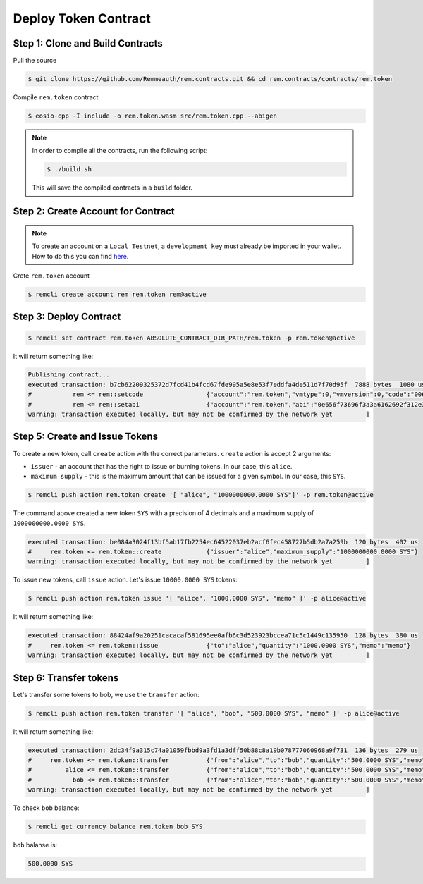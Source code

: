 #####################
Deploy Token Contract
#####################

Step 1: Clone and Build Contracts
=================================

Pull the source

.. code-block:: console

    $ git clone https://github.com/Remmeauth/rem.contracts.git && cd rem.contracts/contracts/rem.token

Compile ``rem.token`` contract

.. code-block:: console

    $ eosio-cpp -I include -o rem.token.wasm src/rem.token.cpp --abigen

.. note::
    In order to compile all the contracts, run the following script:

    .. code-block:: console

        $ ./build.sh

    This will save the compiled contracts in a ``build`` folder.

Step 2: Create Account for Contract
===================================

.. note::
    To create an account on a ``Local Testnet``, a ``development key`` must already be imported in your wallet.
    How to do this you can find `here <development-wallet-configuration.html#step-6-import-the-development-key>`_.

Crete ``rem.token`` account

.. code-block:: console

    $ remcli create account rem rem.token rem@active

Step 3: Deploy Contract
=======================

.. code-block:: console

    $ remcli set contract rem.token ABSOLUTE_CONTRACT_DIR_PATH/rem.token -p rem.token@active

It will return something like:

.. code-block:: bash

    Publishing contract...
    executed transaction: b7cb62209325372d7fcd41b4fcd67fde995a5e8e53f7eddfa4de511d7f70d95f  7888 bytes  1080 us
    #           rem <= rem::setcode                 {"account":"rem.token","vmtype":0,"vmversion":0,"code":"0061736d0100000001ab011c60000060017e0060027f...
    #           rem <= rem::setabi                  {"account":"rem.token","abi":"0e656f73696f3a3a6162692f312e310008076163636f756e7400010762616c616e6365...
    warning: transaction executed locally, but may not be confirmed by the network yet         ]


Step 5: Create and Issue Tokens
===============================

To create a new token, call ``create`` action with the correct parameters.
``create`` action is accept 2 arguments:

- ``issuer`` - an account that has the right to issue or burning tokens. In our case, this ``alice``.
- ``maximum supply`` - this is the maximum amount that can be issued for a given symbol. In our case, this ``SYS``.

.. code-block:: console

    $ remcli push action rem.token create '[ "alice", "1000000000.0000 SYS"]' -p rem.token@active

The command above created a new token ``SYS`` with a precision of 4 decimals and a maximum supply of ``1000000000.0000 SYS``.

.. code-block:: console

    executed transaction: be084a3024f13bf5ab17fb2254ec64522037eb2acf6fec458727b5db2a7a259b  120 bytes  402 us
    #     rem.token <= rem.token::create            {"issuer":"alice","maximum_supply":"1000000000.0000 SYS"}
    warning: transaction executed locally, but may not be confirmed by the network yet         ]

To issue new tokens, call ``issue`` action.
Let's issue ``10000.0000 SYS`` tokens:

.. code-block:: console

    $ remcli push action rem.token issue '[ "alice", "1000.0000 SYS", "memo" ]' -p alice@active

It will return something like:

.. code-block:: bash

    executed transaction: 88424af9a20251cacacaf581695ee0afb6c3d523923bccea71c5c1449c135950  128 bytes  380 us
    #     rem.token <= rem.token::issue             {"to":"alice","quantity":"1000.0000 SYS","memo":"memo"}
    warning: transaction executed locally, but may not be confirmed by the network yet         ]

Step 6: Transfer tokens
=======================

Let's transfer some tokens to bob, we use the ``transfer`` action:

.. code-block:: console

    $ remcli push action rem.token transfer '[ "alice", "bob", "500.0000 SYS", "memo" ]' -p alice@active

It will return something like:

.. code-block:: bash

    executed transaction: 2dc34f9a315c74a01059fbbd9a3fd1a3dff50b88c8a19b078777060968a9f731  136 bytes  279 us
    #     rem.token <= rem.token::transfer          {"from":"alice","to":"bob","quantity":"500.0000 SYS","memo":"memo"}
    #         alice <= rem.token::transfer          {"from":"alice","to":"bob","quantity":"500.0000 SYS","memo":"memo"}
    #           bob <= rem.token::transfer          {"from":"alice","to":"bob","quantity":"500.0000 SYS","memo":"memo"}
    warning: transaction executed locally, but may not be confirmed by the network yet         ]

To check ``bob`` balance:

.. code-block:: console

    $ remcli get currency balance rem.token bob SYS

``bob`` balanse is:

.. code-block:: bash

    500.0000 SYS




